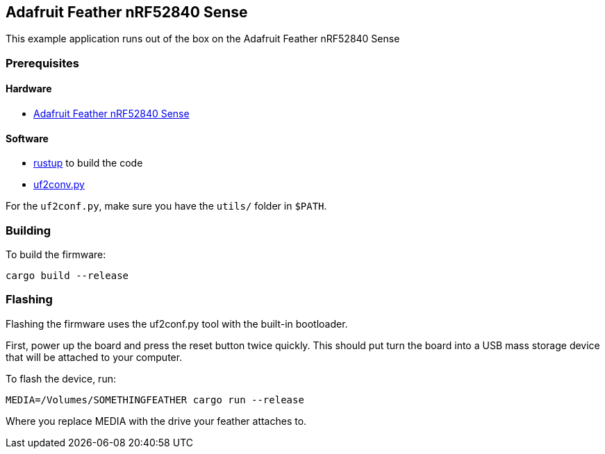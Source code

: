 == Adafruit Feather nRF52840 Sense

This example application runs out of the box on the Adafruit Feather nRF52840 Sense

=== Prerequisites

==== Hardware

* link:https://www.adafruit.com/product/4516[Adafruit Feather nRF52840 Sense]

==== Software

* link:https://rustup.rs/[rustup] to build the code
* link:https://github.com/microsoft/uf2[uf2conv.py]

For the `uf2conf.py`, make sure you have the `utils/` folder in `$PATH`.

=== Building

To build the firmware:

....
cargo build --release
....

=== Flashing

Flashing the firmware uses the uf2conf.py tool with the built-in bootloader.

First, power up the board and press the reset button twice quickly. This should put turn the board into a USB mass storage device that will be attached to your computer.

To flash the device, run:

....
MEDIA=/Volumes/SOMETHINGFEATHER cargo run --release
....

Where you replace MEDIA with the drive your feather attaches to.

